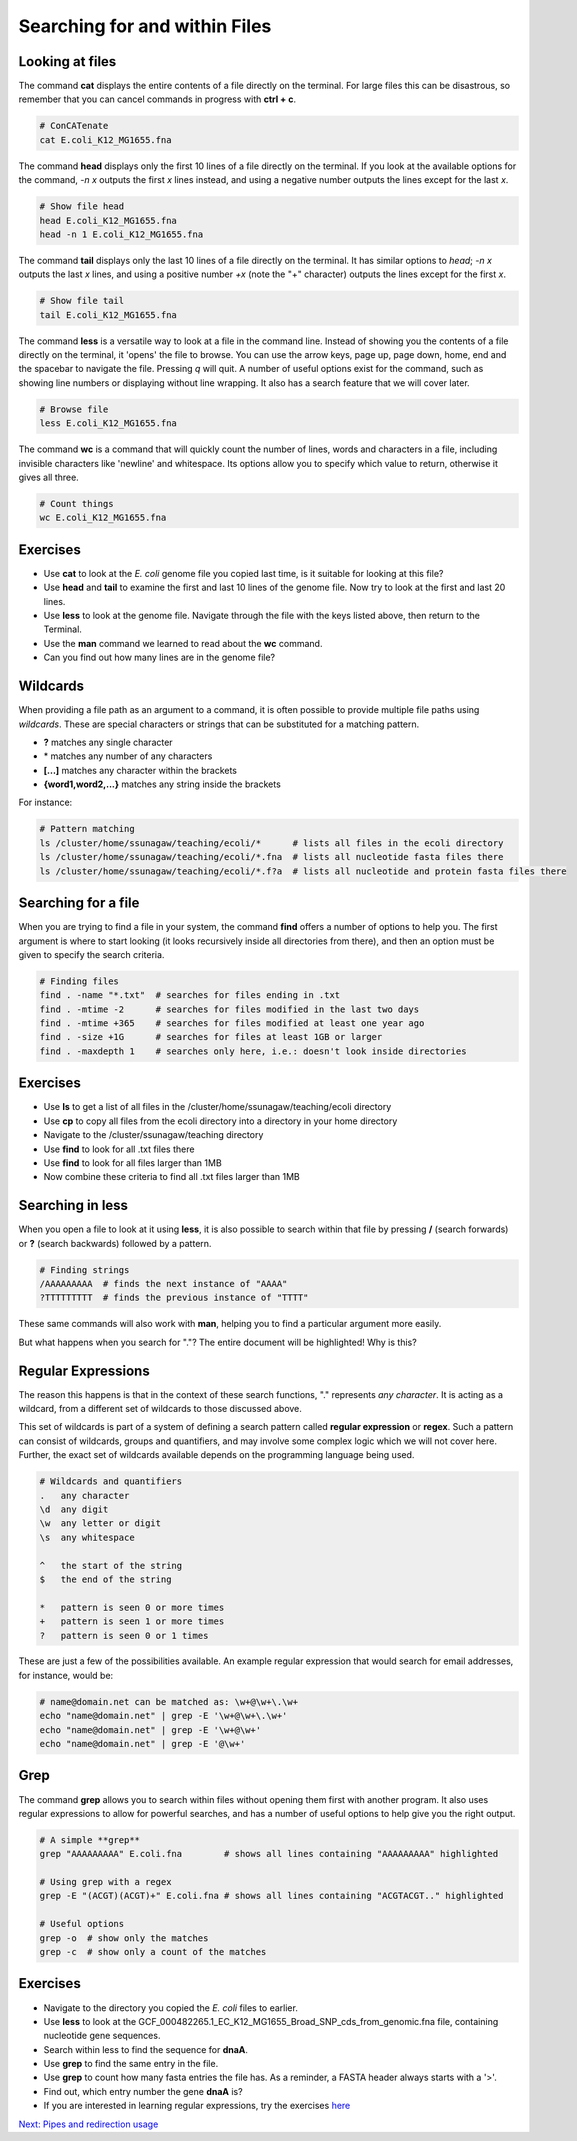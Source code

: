     
Searching for and within Files
==============================

Looking at files
----------------

The command **cat** displays the entire contents of a file directly on the terminal. For large files this can be disastrous, so remember that you can cancel commands in progress with **ctrl + c**.

.. code-block:: bash

    # ConCATenate
    cat E.coli_K12_MG1655.fna

The command **head** displays only the first 10 lines of a file directly on the terminal. If you look at the available options for the command, *-n x* outputs the first *x* lines instead, and using a negative number outputs the lines except for the last *x*.

.. code-block:: bash

    # Show file head
    head E.coli_K12_MG1655.fna
    head -n 1 E.coli_K12_MG1655.fna

The command **tail** displays only the last 10 lines of a file directly on the terminal. It has similar options to *head*; *-n x* outputs the last *x* lines, and using a positive number *+x* (note the "+" character) outputs the lines except for the first *x*.

.. code-block:: bash

    # Show file tail
    tail E.coli_K12_MG1655.fna

The command **less** is a versatile way to look at a file in the command line. Instead of showing you the contents of a file directly on the terminal, it 'opens' the file to browse. You can use the arrow keys, page up, page down, home, end and the spacebar to navigate the file. Pressing *q* will quit. A number of useful options exist for the command, such as showing line numbers or displaying without line wrapping. It also has a search feature that we will cover later.

.. code-block:: bash

    # Browse file
    less E.coli_K12_MG1655.fna

The command **wc** is a command that will quickly count the number of lines, words and characters in a file, including invisible characters like 'newline' and whitespace. Its options allow you to specify which value to return, otherwise it gives all three.

.. code-block:: bash

    # Count things
    wc E.coli_K12_MG1655.fna

Exercises
---------

* Use **cat** to look at the *E. coli* genome file you copied last time, is it suitable for looking at this file?
* Use **head** and **tail** to examine the first and last 10 lines of the genome file. Now try to look at the first and last 20 lines.
* Use **less** to look at the genome file. Navigate through the file with the keys listed above, then return to the Terminal.
* Use the **man** command we learned to read about the **wc** command.
* Can you find out how many lines are in the genome file?

.. hidden-code-block:: bash

    # Look at the first 20 lines
    head -n 20 E.coli_K12_MG1655.fna

    # Look at the last 20 lines
    tail -n 20 E.coli_K12_MG1655.fna

    # Count the number of lines in the file
    wc -l E.coli_K12_MG1655.fna

Wildcards
---------

When providing a file path as an argument to a command, it is often possible to provide multiple file paths using *wildcards*. These are special characters or strings that can be substituted for a matching pattern.

* **?** matches any single character
* \* matches any number of any characters
* **[...]** matches any character within the brackets
* **{word1,word2,...}** matches any string inside the brackets

For instance:

.. code-block:: bash

    # Pattern matching
    ls /cluster/home/ssunagaw/teaching/ecoli/*      # lists all files in the ecoli directory
    ls /cluster/home/ssunagaw/teaching/ecoli/*.fna  # lists all nucleotide fasta files there
    ls /cluster/home/ssunagaw/teaching/ecoli/*.f?a  # lists all nucleotide and protein fasta files there

Searching for a file
--------------------

When you are trying to find a file in your system, the command **find** offers a number of options to help you. The first argument is where to start looking (it looks recursively inside all directories from there), and then an option must be given to specify the search criteria.

.. code-block:: bash

    # Finding files
    find . -name "*.txt"  # searches for files ending in .txt
    find . -mtime -2      # searches for files modified in the last two days
    find . -mtime +365    # searches for files modified at least one year ago
    find . -size +1G      # searches for files at least 1GB or larger
    find . -maxdepth 1    # searches only here, i.e.: doesn't look inside directories

Exercises
---------

* Use **ls** to get a list of all files in the /cluster/home/ssunagaw/teaching/ecoli directory
* Use **cp** to copy all files from the ecoli directory into a directory in your home directory
* Navigate to the /cluster/ssunagaw/teaching directory
* Use **find** to look for all .txt files there
* Use **find** to look for all files larger than 1MB
* Now combine these criteria to find all .txt files larger than 1MB

.. hidden-code-block:: bash

    # Make a directory for the new files
    cd ~
    mkdir ecoli

    # Copy all the files
    cp /cluster/home/ssunagaw/teaching/ecoli/* ~/ecoli/

    # Navigation
    cd /cluster/home/ssunagaw/teaching

    # Looking for files
    find . -name "*.txt"
    find . -size +1M
    find . -name "*.txt" -size +1M

Searching in **less**
---------------------

When you open a file to look at it using **less**, it is also possible to search within that file by pressing **/** (search forwards) or **?** (search backwards) followed by a pattern.

.. code-block:: bash

    # Finding strings
    /AAAAAAAAA  # finds the next instance of "AAAA"
    ?TTTTTTTTT  # finds the previous instance of "TTTT"

These same commands will also work with **man**, helping you to find a particular argument more easily.

But what happens when you search for "."? The entire document will be highlighted! Why is this?

Regular Expressions
-------------------

The reason this happens is that in the context of these search functions, "." represents *any character*. It is acting as a wildcard, from a different set of wildcards to those discussed above.

This set of wildcards is part of a system of defining a search pattern called **regular expression** or **regex**. Such a pattern can consist of wildcards, groups and quantifiers, and may involve some complex logic which we will not cover here. Further, the exact set of wildcards available depends on the programming language being used.

.. code-block:: bash

    # Wildcards and quantifiers
    .   any character
    \d  any digit
    \w  any letter or digit
    \s  any whitespace

    ^   the start of the string
    $   the end of the string

    *   pattern is seen 0 or more times
    +   pattern is seen 1 or more times
    ?   pattern is seen 0 or 1 times

These are just a few of the possibilities available. An example regular expression that would search for email addresses, for instance, would be:

.. code-block:: bash

    # name@domain.net can be matched as: \w+@\w+\.\w+
    echo "name@domain.net" | grep -E '\w+@\w+\.\w+'
    echo "name@domain.net" | grep -E '\w+@\w+'
    echo "name@domain.net" | grep -E '@\w+'

Grep
----

The command **grep** allows you to search within files without opening them first with another program. It also uses regular expressions to allow for powerful searches, and has a number of useful options to help give you the right output.

.. code-block:: bash

    # A simple **grep**
    grep "AAAAAAAAA" E.coli.fna        # shows all lines containing "AAAAAAAAA" highlighted

    # Using grep with a regex
    grep -E "(ACGT)(ACGT)+" E.coli.fna # shows all lines containing "ACGTACGT.." highlighted

    # Useful options
    grep -o  # show only the matches
    grep -c  # show only a count of the matches

Exercises
---------

* Navigate to the directory you copied the *E. coli* files to earlier.
* Use **less** to look at the GCF_000482265.1_EC_K12_MG1655_Broad_SNP_cds_from_genomic.fna file, containing nucleotide gene sequences.
* Search within less to find the sequence for **dnaA**.
* Use **grep** to find the same entry in the file.
* Use **grep** to count how many fasta entries the file has. As a reminder, a FASTA header always starts with a '>'.
* Find out, which entry number the gene **dnaA** is?
* If you are interested in learning regular expressions, try the exercises `here <https://regexone.com/>`_

.. hidden-code-block:: bash

    # Navigation
    cd ~/ecoli

    # Look at the file
    less GCF_000482265.1_EC_K12_MG1655_Broad_SNP_cds_from_genomic.fna

    # Type this within less:
    /dnaA 

    # Type 'n' or 'N' after to see if there are more search hits

    # Use grep
    grep 'dnaA' GCF_000482265.1_EC_K12_MG1655_Broad_SNP_cds_from_genomic.fna
    
    # Use grep to count
    grep -c '>' GCF_000482265.1_EC_K12_MG1655_Broad_SNP_cds_from_genomic.fna
    
    # Which entry number?
    grep '>' GCF_000482265.1_EC_K12_MG1655_Broad_SNP_cds_from_genomic.fna | grep -n 'dnaA'
    
.. container:: nextlink

    `Next: Pipes and redirection usage <1.6_pipes.html>`_

